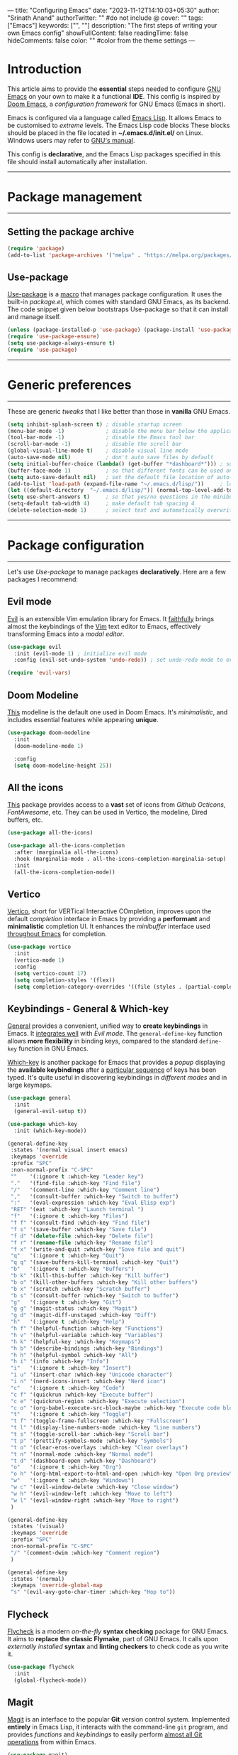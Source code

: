 ---
title: "Configuring Emacs"
date: "2023-11-12T14:10:03+05:30"
author: "Srinath Anand"
authorTwitter: "" #do not include @
cover: ""
tags: ["Emacs"]
keywords: ["", ""]
description: "The first steps of writing your own Emacs config"
showFullContent: false
readingTime: false
hideComments: false
color: "" #color from the theme settings
---

* Introduction
This article aims to provide the *essential* steps needed to configure [[https://gnu.org/emacs][GNU Emacs]] on your own to make it a functional *IDE*. This config is inspired by [[https://github.com/doomemacs/doomemacs][Doom Emacs]], a /configuration framework/ for GNU Emacs (Emacs in short).

Emacs is configured via a language called [[https://en.wikipedia.org/wiki/Emacs_Lisp][Emacs Lisp]]. It allows Emacs to be customised to /extreme/ levels. The Emacs Lisp code blocks 
These blocks should be placed in the file located in *~/.emacs.d/init.el/* on Linux. Windows users may refer to [[https://www.gnu.org/software/emacs/manual/html_node/efaq-w32/Location-of-init-file.html][GNU's manual]].

This config is *declarative*, and the Emacs Lisp packages specified in this file should install automatically after installation.

-----

* Package management

-----

** Setting the package archive

#+begin_src emacs-lisp
(require 'package)
(add-to-list 'package-archives '("melpa" . "https://melpa.org/packages/"))
#+end_src

** Use-package

[[https://github.com/jwiegley/use-package][Use-package]] is a [[https://www.gnu.org/software/emacs/manual/html_node/elisp/Macros.html][macro]] that manages package configuration. It uses the built-in /package.el/, which comes with standard GNU Emacs, as its backend.
The code snippet given below bootstraps Use-package so that it can install and manage itself.

#+begin_src emacs-lisp
(unless (package-installed-p 'use-package) (package-install 'use-package)) ; install use-package with package.el
(require 'use-package-ensure)                                              ; ensure that it installs automatically
(setq use-package-always-ensure t)
(require 'use-package)                                                     ; load use-package at Emacs startup
#+end_src

-----

* Generic preferences

-----

These are generic /tweaks/ that I like better than those in *vanilla* GNU Emacs.

#+begin_src emacs-lisp
(setq inhibit-splash-screen t) ; disable startup screen
(menu-bar-mode -1)             ; disable the menu bar below the application window
(tool-bar-mode -1)             ; disable the Emacs tool bar 
(scroll-bar-mode -1)           ; disable the scroll bar
(global-visual-line-mode t)    ; disable visual line mode
(auto-save-mode nil)           ; don't auto save files by default
(setq initial-buffer-choice (lambda() (get-buffer "*dashboard*"))) ; so that the Emacsclient window opens up with Dashboard each time 
(buffer-face-mode 1)           ; so that different fonts can be used on different buffers if needed
(setq auto-save-default nil)   ; set the default file location of auto-saved files to NIL
(add-to-list 'load-path (expand-file-name "~/.emacs.d/lisp/"))     ; load all user-defined Emacs Lisp scripts from this directory
(let ((default-directory  "~/.emacs.d/lisp/")) (normal-top-level-add-to-load-path '("*")))
(setq use-short-answers t)     ; so that yes/no questions in the minibuffer can be answered using y/n
(setq-default tab-width 4)     ; make default tab spacing 4
(delete-selection-mode 1)      ; select text and automatically overwrite without typing backspace
#+end_src

-----

* Package configuration

-----

Let's use /Use-package/ to manage packages *declaratively*. Here are a few packages I recommend:

** Evil mode

[[https://github.com/emacs-evil/evil][Evil]] is an extensible Vim emulation library for Emacs. It _faithfully_ brings almost the keybindings of the [[https://github.com/vim/vim][Vim]] text editor to Emacs, effectively transforming Emacs into a /modal editor/.

#+begin_src emacs-lisp
(use-package evil
  :init (evil-mode 1) ; initialize evil mode 
  :config (evil-set-undo-system 'undo-redo)) ; set undo-redo mode to evil's 

(require 'evil-vars)
#+end_src

** Doom Modeline

[[https://github.com/seagle0128/doom-modeline][This]] modeline is the default one used in Doom Emacs. It's /minimalistic/, and includes essential features while appearing *unique*.

#+ATTR_HTML: :title Doom Modeline - https://github.com/seagle0128/doom-modeline
[[/EmacsConfig/doom-modeline.png]]

#+begin_src emacs-lisp
(use-package doom-modeline
  :init
  (doom-modeline-mode 1)
  
  :config
  (setq doom-modeline-height 25))
#+end_src

** All the icons

[[https://github.com/domtronn/all-the-icons.el][This]] package provides access to a *vast* set of icons from /Github Octicons/, /FontAwesome/, etc. They can be used in Vertico, the modeline, Dired buffers, etc.

#+ATTR_HTML: :title All The Icons - in Dired
[[/EmacsConfig/all-the-icons-dired.png]]

#+begin_src emacs-lisp
(use-package all-the-icons)

(use-package all-the-icons-completion
  :after (marginalia all-the-icons)
  :hook (marginalia-mode . all-the-icons-completion-marginalia-setup)
  :init
  (all-the-icons-completion-mode))
#+end_src

** Vertico

[[https://github.com/minad/vertico][Vertico]], short for VERTical Interactive COmpletion, improves upon the default /completion/ interface in Emacs by providing a *performant* and *minimalistic* completion UI. It enhances the /minibuffer/ interface used _throughout Emacs_ for completion.

#+ATTR_HTML: :title Vertico with icons
[[/EmacsConfig/vertico.png]]

#+begin_src emacs-lisp
(use-package vertico
  :init
  (vertico-mode 1)
  :config
  (setq vertico-count 17)
  (setq completion-styles '(flex))
  (setq completion-category-overrides '((file (styles . (partial-completion))))))
#+end_src

** Keybindings - General & Which-key

[[https://github.com/noctuid/general.el][General]] provides a convenient, unified way to *create keybindings* in Emacs. It _integrates well_ with /Evil mode/. The =general-define-key= function allows *more flexibility* in binding keys, compared to the standard =define-key= function in GNU Emacs.

[[https://github.com/justbur/emacs-which-key][Which-key]] is another package for Emacs that provides a /popup/ displaying the *available keybindings* after a _particular sequence_ of keys has been typed. It's quite useful in discovering keybindings in /different modes/ and in large keymaps.

#+ATTR_HTML: :title General, along with Which-key to manage keybindings
[[/EmacsConfig/which-key.png]]

#+begin_src emacs-lisp
(use-package general
  :init
  (general-evil-setup t))

(use-package which-key
  :init (which-key-mode))

  #+end_src

  #+begin_src emacs-lisp
(general-define-key
 :states '(normal visual insert emacs)
 :keymaps 'override
 :prefix "SPC"
 :non-normal-prefix "C-SPC"
 ""    '(:ignore t :which-key "Leader key")
 "."   '(find-file :which-key "Find file")
 "/"   '(comment-line :which-key "Comment line")
 ","   '(consult-buffer :which-key "Switch to buffer")
 ":"   '(eval-expression :which-key "Eval Elisp exp")
 "RET" '(eat :which-key "Launch terminal ")
 "f"   '(:ignore t :which-key "Files")
 "f f" '(consult-find :which-key "Find file")
 "f s" '(save-buffer :which-key "Save file")
 "f d" '(delete-file :which-key "Delete file")
 "f r" '(rename-file :which-key "Rename file")
 "f x" '(write-and-quit :which-key "Save file and quit")
 "q"   '(:ignore t :which-key "Quit")
 "q q" '(save-buffers-kill-terminal :which-key "Quit")
 "b"   '(:ignore t :which-key "Buffers")
 "b k" '(kill-this-buffer :which-key "Kill buffer")
 "b o" '(kill-other-buffers :which-key "Kill other buffers")
 "b x" '(scratch :which-key "Scratch buffer")
 "b s" '(consult-buffer :which-key "Switch to buffer")
 "g"   '(:ignore t :which-key "Git")
 "g g" '(magit-status :which-key "Magit")
 "g d" '(magit-diff-unstaged :which-key "Diff")
 "h"   '(:ignore t :which-key "Help")
 "h f" '(helpful-function :which-key "Functions")
 "h v" '(helpful-variable :which-key "Variables")
 "h k" '(helpful-key :which-key "Keymaps")
 "h b" '(describe-bindings :which-key "Bindings")
 "h h" '(helpful-symbol :which-key "All")
 "h i" '(info :which-key "Info")
 "i"   '(:ignore t :which-key "Insert")
 "i u" '(insert-char :which-key "Unicode character")
 "i n" '(nerd-icons-insert :which-key "Nerd icon")
 "c"   '(:ignore t :which-key "Code")
 "c f" '(quickrun :which-key "Execute buffer")
 "c e" '(quickrun-region :which-key "Execute selection")
 "c o" '(org-babel-execute-src-block-maybe :which-key "Execute code block")
 "t"   '(:ignore t :which-key "Toggle")
 "t f" '(toggle-frame-fullscreen :which-key "Fullscreen")
 "t l" '(display-line-numbers-mode :which-key "Line numbers")
 "t s" '(toggle-scroll-bar :which-key "Scroll bar")
 "t p" '(prettify-symbols-mode :which-key "Symbols")
 "t o" '(clear-eros-overlays :which-key "Clear overlays")
 "t n" '(normal-mode :which-key "Normal mode")
 "t d" '(dashboard-open :which-key "Dashboard")
 "o"   '(:ignore t :which-key "Org")
 "o h" '(org-html-export-to-html-and-open :which-key "Open Org preview")
 "w"   '(:ignore t :which-key "Windows")
 "w c" '(evil-window-delete :which-key "Close window")
 "w h" '(evil-window-left :which-key "Move to left")
 "w l" '(evil-window-right :which-key "Move to right")
 )

(general-define-key
 :states '(visual)
 :keymaps 'override
 :prefix "SPC"
 :non-normal-prefix "C-SPC"
 "/" '(comment-dwim :which-key "Comment region")
 )

(general-define-key
 :states '(normal)
 :keymaps 'override-global-map
 "s" '(evil-avy-goto-char-timer :which-key "Hop to"))

 #+end_src

** Flycheck

[[https://www.flycheck.org/en/latest/][Flycheck]] is a modern /on-the-fly/ *syntax checking* package for GNU Emacs. It aims to *replace the classic Flymake*, part of GNU Emacs. It calls upon /externally installed/ *syntax* and *linting checkers* to check code as you write it.

#+ATTR_HTML: :title Flycheck displaying an error in C source code
[[/EmacsConfig/flycheck.png]]

#+begin_src emacs-lisp
(use-package flycheck
  :init
  (global-flycheck-mode))
#+end_src

** Magit

[[https://magit.vc][Magit]] is an interface to the popular *Git* version control system. Implemented *entirely* in Emacs Lisp, it interacts with the command-line =git= program, and provides /functions/ and /keybindings/ to easily perform _almost all Git operations_ from within Emacs.

#+ATTR_HTML: :title Using Magit to stage files
[[/EmacsConfig/magit.png]]

#+begin_src emacs-lisp
(use-package magit)
#+end_src

** Company-mode

[[https://github.com/company-mode/company-mode][Company mode]] is a *text completion framework* for GNU Emacs. It uses several back- and front-ends to fetch and display completion candidates, respectively. The backends include /files/, /keywords/, etc. Company mode can be _integrated_ with *LSP clients* such as /Eglot/ to provide *autocomplete* features through a /language server/.

#+ATTR_HTML: :title Company mode integration with Eglot
[[/EmacsConfig/company-mode.png]]

#+begin_src emacs-lisp
(use-package company)
(add-hook 'prog-mode-hook 'global-company-mode)
(add-hook 'prog-mode-hook 'company-tng-mode)
(add-hook 'prog-mode-hook 'electric-pair-mode)
(setq company-idle-delay 0)
(setq company-minimum-prefix-length 2)
#+end_src 

** Eglot

[[https://www.gnu.org/software/emacs/manual/html_mono/eglot.html][Eglot]] is a client for the [[https://en.wikipedia.org/wiki/Language_Server_Protocol][Language Server protocol]] in Emacs. It provides a set of /commands/ that enhance the source code editing features of GNU Emacs. Since LSP is a _standard protocol_ used in various text editors, *external programs* can be invoked to provide programming *language-agnostic* features such as definition of variables, syntax errors, etc. It serves as the *backend* for autocompletion in Company-mode.

#+ATTR_HTML: :title Eglot LSP functionality
[[/EmacsConfig/eglot.png]]

#+begin_src emacs-lisp
(use-package eglot
  :defer t
  :hook (python-mode . eglot-ensure)
  :hook (c-mode . eglot-ensure)
  :hook (c++-mode . eglot-ensure)
  :hook (go-mode . eglot-ensure))
#+end_src

** Quickrun.el

[[https://github.com/emacsorphanage/quickrun][Quickrun]] allows you to *execute code* in the /current/ buffer. It supports execution of both /interpreted/ and /compiled/ languages, and even some markup languages.

#+ATTR_HTML: :title Quickrun executing C code - inline output display configured using Eros
[[/EmacsConfig/quickrun.png]]

#+begin_src emacs-lisp
(use-package quickrun)
(use-package marginalia
  :after vertico
  :init
  (setq marginalia-annotators '(marginalia-annotators-heavy marginalia-annotators-light nil))
  (marginalia-mode)
  (with-eval-after-load 'projectile
    (add-to-list 'marginalia-command-categories '(projectile-find-file . file)))
  )
#+end_src

** Org-mode

[[https://orgmode.org][Org mode]] is a powerful tool built into GNU Emacs that functions like a *markup language*, helping you maintain notes, TODO lists, etc. The simple language makes it trivial to *structure* and *organize* documents. The language is *specific* to Emacs, and is used extensively in _literate programming_ and scientific research. This document is written in Org itself, and it includes markup and *code blocks*, which can be executed directly from within Emacs.

#+ATTR_HTML: :title Org document - source code of this blog
[[/EmacsConfig/orgmode.png]]

#+begin_src emacs-lisp
(use-package htmlize)
(use-package org-modern
  :hook (org-mode . org-modern-mode)
  :config
  (setq org-modern-star '("✪" "✪" "✪" "✪" "✪")))

(defadvice org-babel-execute-src-block (around load-language nil activate)
  "Load language if needed"
  (let ((language (org-element-property :language (org-element-at-point))))
    (unless (cdr (assoc (intern language) org-babel-load-languages))
      (add-to-list 'org-babel-load-languages (cons (intern language) t))
      (org-babel-do-load-languages 'org-babel-load-languages org-babel-load-languages))
    ad-do-it))
(add-hook 'org-mode-hook 'org-indent-mode)
(setq org-src-preserve-indentation nil
      org-src-tab-acts-natively t
      org-edit-src-content-indentation 0
      org-confirm-babel-evaluate nil
      org-hide-emphasis-markers t)

(org-babel-do-load-languages
 'org-babel-load-languages
 '((shell . t)
   (C . t)
   (python . t)
   (emacs-lisp . t)))

;; Configuring Org exports opening in EWW
(defun org-html-export-to-html-and-open ()
  "Export the Org file to HTML and open it in EWW."
  (interactive)
  (let* ((org-file (buffer-file-name))
         (html-file (concat (file-name-sans-extension org-file) ".html"))
         (html-file-url html-file))
    (org-export-to-file 'html html-file nil nil nil nil)
    (eww-open-file html-file-url)))

(add-hook 'org-mode-hook
          (lambda ()
            (local-set-key (kbd "C-c C-o") 'org-html-export-to-html-and-open)))

(setq browse-url-browser-function 'eww-browse-url)
#+end_src

** Helpful

[[https://github.com/Wilfred/helpful][Helpful]] is an Emacs package that *enhances* the builtin help menu in Emacs, by providing *more contextual* info, such as /function signature/, /documentation/, /keybindings/, etc.

#+ATTR_HTML: :title Helpful's documentation interface
[[/EmacsConfig/helpful.png]]

#+begin_src emacs-lisp
(use-package helpful)
#+end_src

** Rainbow delimiters

[[https://github.com/Fanael/rainbow-delimiters][Rainbow delimiters]] provides a mode that *highlights delimiters*, such as "()" and "[]", according to their /depth/. This makes it easy to spot *matching parantheses*, brackets, etc.

#+ATTR_HTML: :title Rainbow delimiters in Elisp code
[[/EmacsConfig/rainbow-delimiters.png]]

#+begin_src emacs-lisp
(use-package rainbow-delimiters)
(add-hook 'prog-mode-hook 'rainbow-delimiters-mode)

#+end_src

** Tree-sitter

[[https://github.com/emacs-tree-sitter/elisp-tree-sitter][This]] package integrates Emacs and [[https://tree-sitter.github.io][Tree-sitter]], an /incremental parsing/ library. It provides faster and fine-grained *syntax highlighting* in Emacs, along with /syntax trees/ for source code.

#+ATTR_HTML: :title Tree-sitter's effect on syntax highlighting
[[/EmacsConfig/tree-sitter.png]]

#+begin_src emacs-lisp
(use-package tree-sitter)
(use-package tree-sitter-langs)
(add-hook 'tree-sitter-mode-hook 'tree-sitter-hl-mode)
(add-hook 'python-mode-hook #'tree-sitter-mode)
(add-hook 'sh-mode-hook #'tree-sitter-mode)
#+end_src

** Dashboard

[[https://github.com/emacs-dashboard/emacs-dashboard][Dashboard]] is an package that provides a customizable *startup screen* for GNU Emacs. It can be configured to show agenda items, bookmarks, /recently modified files/, etc.

#+ATTR_HTML: :title Dashboard, with a different startup image and startup time
[[/EmacsConfig/dashboard.png]]

#+begin_src emacs-lisp
(use-package dashboard
  :config
  (dashboard-setup-startup-hook))
(setq dashboard-banner-logo-title 'nil
      dashboard-startup-banner "~/.emacs.d/pics/onedark_logo.svg"
      dashboard-center-content t
      dashboard-show-shortcuts nil
      dashboard-items nil
      dashboard-set-heading-icons t
      dashboard-set-file-icons t
      dashboard-set-footer nil)
#+end_src

** Base 16 OneDark colorscheme

[[https://github.com/tinted-theming/base16-emacs][This]] package includes a collection of a large number of /standard/ themes, each comprising of *16 base colours*. Since I like the [[https://github.com/Binaryify/OneDark-Pro][OneDark]] colorscheme from the Atom text editor, I've set the base16-onedark colorscheme in Emacs too.

#+ATTR_HTML: :title A few themes from the base16-emacs package
[[/EmacsConfig/base16-onedark.png]]

#+begin_src emacs-lisp
(use-package base16-theme
  :ensure t)
(load-theme 'base16-onedark t)
#+end_src

** Diff HL

[[https://github.com/dgutov/diff-hl][Diff-HL]] is a package for GNU Emacs that provides a mode for *highlighting uncommitted changes* in version-control systems such as Git, Mercurial, etc. These are displayed in the /gutter/ region of the Emacs window.

#+ATTR_HTML: :title Diff-HL showing Git status in the gutter
[[/EmacsConfig/diff-hl.png]]

#+begin_src emacs-lisp
(use-package diff-hl)
(add-hook 'prog-mode-hook 'diff-hl-mode)
(custom-set-faces
 '(diff-hl-change ((t (:background "#61afef"))))
 '(diff-hl-insert ((t (:background "#97c277"))))
 '(diff-hl-delete ((t (:background "#e06c75")))))
(diff-hl-flydiff-mode)
(global-diff-hl-mode 1)
(add-hook 'magit-pre-refresh-hook 'diff-hl-magit-pre-refresh)
(add-hook 'magit-post-refresh-hook 'diff-hl-magit-post-refresh)
#+end_src 

** Consult

[[https://github.com/minad/consult][Consult]] is an Emacs package that provides commands to *enhance* the user's interaction with the /minibuffer/. It supports *live-previews* for currently open buffers, search within buffers, files, etc.

#+ATTR_HTML: :title Consult-grep over the entire project, with live preview
[[/EmacsConfig/consult.png]]

#+begin_src emacs-lisp
(use-package consult)
#+end_src

** Orderless

[[https://github.com/oantolin/orderless][Orderless]] provides a completion style with higher /control/ and /flexibility/ over *completion*, than that provided by default in GNU Emacs. I've configured it to make /file/ autocompletion find *partial* matches.

#+ATTR_HTML: :title Orderless used in Dired file matching, alongside Vertico
[[/EmacsConfig/orderless.png]]

#+begin_src emacs-lisp
(use-package orderless
  :ensure t
  :custom
  (completion-styles '(orderless basic))
  (completion-category-overrides '((file (styles basic partial-completion)))))
#+end_src

** Eros

[[https://github.com/xiongtx/eros][Eros]], short for =E= valuation =R= esults =O= verlay =S=, displays results from *evaluating Emacs Lisp* code inside a /temporary annotation/ within the buffer. This is useful to display the *output* of code execution without having to switch to a /scratch/ buffer. The below code configures *Quickrun* to be a backend for Eros, which enables it to display the output of code executed in various languages.

#+ATTR_HTML: :title Eros showing execution of Emacs Lisp code
[[/EmacsConfig/eros.png]]

#+begin_src emacs-lisp
(use-package eros
  :after quickrun)
(require 'quickrun)
(require 'eros)
(eros-mode 1)

(custom-set-faces
 '(eros-result-overlay-face ((t (:foreground "#000000" :background "#61afef"))))
 '(eros-eval-overlay-face ((t (:background "#61afef" :foreground "#97c277"))))) ; not sure what this line does

(defun clear-eros-overlays ()
  (interactive)
  (remove-overlays (point-min) (point-max)))

(defun quickrun-hide-window-after-execution ()
  (interactive)
  (let ((win (get-buffer-window "*quickrun*")))
    (when win
      (delete-window win))))

(defun eros-quickrun-show-overlay ()
  (interactive)
  (eros-mode -1)
  (eros-mode 1)
  (when (and quickrun--timeout-timer
             (not (equal quickrun--timeout-timer 'ignore)))
    (cancel-timer quickrun--timeout-timer))
  (setq quickrun--timeout-timer
        (run-at-time 0.5 nil
                     (lambda ()
                       (let ((output (with-current-buffer quickrun--buffer-name
                                       (buffer-substring-no-properties (point-min) (point-max)))))
                         (with-current-buffer (window-buffer (selected-window))
                           (condition-case nil
                               (eros--make-result-overlay output)
                             (error (message "Error creating Eros overlay")))
                           (with-current-buffer quickrun--buffer-name
                             (let ((inhibit-read-only t))
                               (erase-buffer)))))))))

(setq quickrun-focus-p nil)
(add-hook 'quickrun-after-run-hook 'eros-quickrun-show-overlay)
(add-hook 'quickrun-after-run-hook 'clear-eros-overlays)
(add-hook 'quickrun-after-run-hook 'quickrun-hide-window-after-execution)
#+end_src

** Eat

[[https://codeberg.org/akib/emacs-eat][Emulate A Terminal]] is a terminal emulator written *entirely* in Emacs Lisp. It's thrice as fast as /Term/, the terminal *built-in* to Emacs. It has several distinct features, such as /sixel support/, /shell integration/, etc.

#+ATTR_HTML: :title EAT
[[/EmacsConfig/eat.png]]

#+begin_src emacs-lisp
(use-package eat)
#+end_src

-----


* Miscellaneous functions

-----

Given below are a few /helper/ functions for a few keybindings.

+ Function to write buffers and quit, with confirmation for unsaved buffers.
#+begin_src emacs-lisp
(defun write-and-quit()
  (interactive)
  (save-some-buffers t)
  (kill-emacs))
#+end_src

+ This function creates new numbered scratch buffers.
#+begin_src emacs-lisp
(defun scratch ()
  "Create a new scratch buffer to work in"
  (interactive)
  (let ((n 0) bufname)
    (while (progn
             (setq bufname (concat "*scratch" (if (= n 0) "" (int-to-string n)) "*"))
             (setq n (1+ n))
             (get-buffer bufname)))
  (switch-to-buffer (get-buffer-create bufname))
  (if (= n 1) initial-major-mode)))
#+end_src

+ This function kills all other buffers, while retaining just the Dashboard buffer.
#+begin_src emacs-lisp
(defun kill-other-buffers ()
  (interactive)
  (require 'protbuf)
  (protect-buffer-from-kill-mode nil (get-buffer "*dashboard*")) ; protecting Dashboard buffer from SPC b o
  (mapc 'kill-buffer (delq (current-buffer) (buffer-list))))
#+end_src

-----

* Conclusion

-----

This is, /by no stretch of imagination/, an exhaustive list of Emacs packages. This configuration is merely a *starting point*. Being _highly_ customizable, you may continue to *explore*, *adapt* and create an /environment/ that best suites your workflow.

-----
-----
